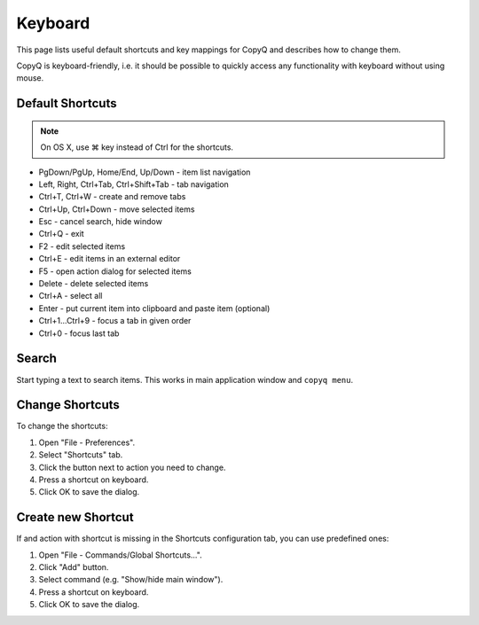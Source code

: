 Keyboard
========

This page lists useful default shortcuts and key mappings for CopyQ and
describes how to change them.

CopyQ is keyboard-friendly, i.e. it should be possible to quickly access
any functionality with keyboard without using mouse.

Default Shortcuts
-----------------

.. note::

   On OS X, use ⌘ key instead of Ctrl for the shortcuts.

-  PgDown/PgUp, Home/End, Up/Down - item list navigation
-  Left, Right, Ctrl+Tab, Ctrl+Shift+Tab - tab navigation
-  Ctrl+T, Ctrl+W - create and remove tabs
-  Ctrl+Up, Ctrl+Down - move selected items
-  Esc - cancel search, hide window
-  Ctrl+Q - exit
-  F2 - edit selected items
-  Ctrl+E - edit items in an external editor
-  F5 - open action dialog for selected items
-  Delete - delete selected items
-  Ctrl+A - select all
-  Enter - put current item into clipboard and paste item (optional)
-  Ctrl+1...Ctrl+9 - focus a tab in given order
-  Ctrl+0 - focus last tab

Search
------

Start typing a text to search items. This works in main application
window and ``copyq menu``.

Change Shortcuts
----------------

To change the shortcuts:

1. Open "File - Preferences".
2. Select "Shortcuts" tab.
3. Click the button next to action you need to change.
4. Press a shortcut on keyboard.
5. Click OK to save the dialog.

Create new Shortcut
-------------------

If and action with shortcut is missing in the Shortcuts configuration
tab, you can use predefined ones:

1. Open "File - Commands/Global Shortcuts...".
2. Click "Add" button.
3. Select command (e.g. "Show/hide main window").
4. Press a shortcut on keyboard.
5. Click OK to save the dialog.
